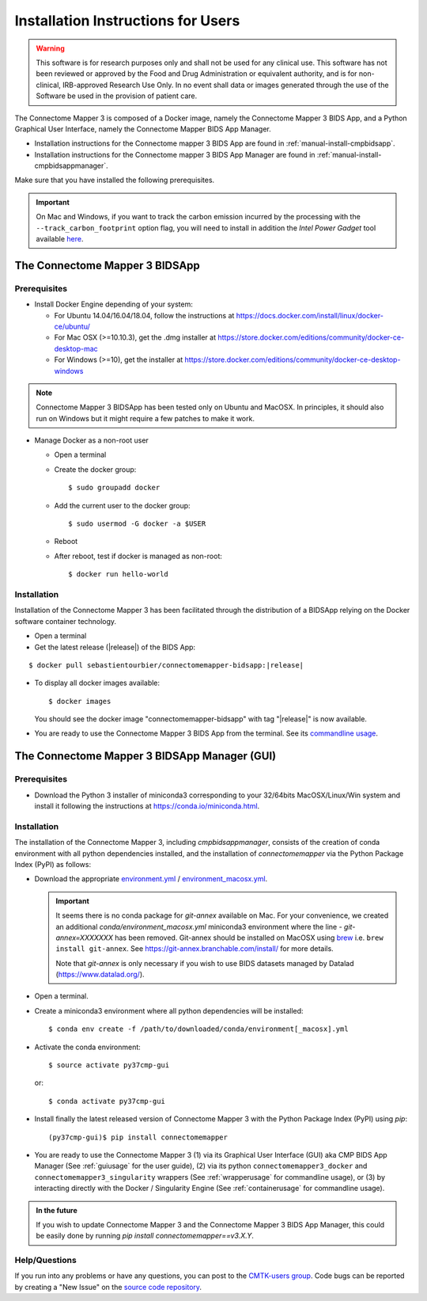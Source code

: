 .. _installation:

************************************
Installation Instructions for Users
************************************

.. warning:: This software is for research purposes only and shall not be used for
             any clinical use. This software has not been reviewed or approved by
             the Food and Drug Administration or equivalent authority, and is for
             non-clinical, IRB-approved Research Use Only. In no event shall data
             or images generated through the use of the Software be used in the
             provision of patient care.


The Connectome Mapper 3 is composed of a Docker image, namely the Connectome Mapper 3 BIDS App, and a Python Graphical User Interface, namely the Connectome Mapper BIDS App Manager.

*   Installation instructions for the Connectome mapper 3 BIDS App are found in :ref:`manual-install-cmpbidsapp`.
*   Installation instructions for the Connectome mapper 3 BIDS App Manager are found in :ref:`manual-install-cmpbidsappmanager`.

..
    The steps to add the NeuroDebian repository are explained at http://neuro.debian.net/ .

Make sure that you have installed the following prerequisites.

.. important::

    On Mac and Windows, if you want to track the carbon emission incurred by the processing with the ``--track_carbon_footprint`` option flag, you will need to install in addition the `Intel Power Gadget` tool available `here <https://www.intel.com/content/www/us/en/developer/articles/tool/power-gadget.html>`_.


The Connectome Mapper 3 BIDSApp
===============================

.. _manual-install-docker:

Prerequisites
-------------

*   Install Docker Engine depending of your system:

    *   For Ubuntu 14.04/16.04/18.04, follow the instructions at
        https://docs.docker.com/install/linux/docker-ce/ubuntu/

    *   For Mac OSX (>=10.10.3), get the .dmg installer at
        https://store.docker.com/editions/community/docker-ce-desktop-mac

    *   For Windows (>=10), get the installer at
        https://store.docker.com/editions/community/docker-ce-desktop-windows

.. note:: Connectome Mapper 3 BIDSApp has been tested only on Ubuntu and MacOSX.
        In principles, it should also run on Windows but it might require a few patches
        to make it work.


*   Manage Docker as a non-root user

    *   Open a terminal

    *   Create the docker group::

            $ sudo groupadd docker

    *   Add the current user to the docker group::

            $ sudo usermod -G docker -a $USER

    *   Reboot

    *   After reboot, test if docker is managed as non-root::

            $ docker run hello-world


.. _manual-install-cmpbidsapp:

Installation
---------------------------------------

Installation of the Connectome Mapper 3 has been facilitated through the distribution of a BIDSApp relying on the Docker software container technology.

*   Open a terminal

*   Get the latest release (|release|) of the BIDS App:

.. parsed-literal::

    $ docker pull sebastientourbier/connectomemapper-bidsapp:|release|

*   To display all docker images available::

        $ docker images

    You should see the docker image "connectomemapper-bidsapp" with tag "|release|" is now available.

*   You are ready to use the Connectome Mapper 3 BIDS App from the terminal. See its `commandline usage <usage.html>`_.

The Connectome Mapper 3 BIDSApp Manager (GUI)
==============================================

Prerequisites
---------------

*   Download the Python 3 installer of miniconda3 corresponding to your 32/64bits MacOSX/Linux/Win system and
    install it following the instructions at `https://conda.io/miniconda.html <https://conda.io/miniconda.html>`_.

.. _manual-install-cmpbidsappmanager:

Installation
---------------------------------------
The installation of the Connectome Mapper 3, including `cmpbidsappmanager`, consists of the creation of conda environment with all python dependencies installed, and the installation of `connectomemapper` via the Python Package Index (PyPI) as follows:

*   Download the appropriate `environment.yml <https://github.com/connectomicslab/connectomemapper3/raw/master/conda/environment.yml>`_ / `environment_macosx.yml <https://github.com/connectomicslab/connectomemapper3/raw/master/conda/environment_macosx.yml>`_.

    .. important::
        It seems there is no conda package for `git-annex` available on Mac.
        For your convenience, we created an additional `conda/environment_macosx.yml`
        miniconda3 environment where the line `- git-annex=XXXXXXX` has been removed.
        Git-annex should be installed on MacOSX using `brew <https://brew.sh/index_fr>`_
        i.e. ``brew install git-annex``. See https://git-annex.branchable.com/install/ for more details.

        Note that `git-annex` is only necessary if you wish to use BIDS datasets managed by Datalad (`https://www.datalad.org/ <https://www.datalad.org/>`_).

*   Open a terminal.

*   Create a miniconda3 environment where all python dependencies will be installed::

        $ conda env create -f /path/to/downloaded/conda/environment[_macosx].yml

*   Activate the conda environment::

        $ source activate py37cmp-gui

  or::

        $ conda activate py37cmp-gui

*   Install finally the latest released version of Connectome Mapper 3 with the Python Package Index (PyPI) using `pip`::

        (py37cmp-gui)$ pip install connectomemapper

*   You are ready to use the Connectome Mapper 3 (1) via its Graphical User Interface (GUI) aka CMP BIDS App Manager
    (See :ref:`guiusage` for the user guide), (2) via its python ``connectomemapper3_docker`` and
    ``connectomemapper3_singularity`` wrappers (See :ref:`wrapperusage` for commandline usage), or (3) by
    interacting directly with the Docker / Singularity Engine (See :ref:`containerusage` for commandline usage).

.. admonition:: In the future

    If you wish to update Connectome Mapper 3 and the Connectome Mapper 3 BIDS App Manager,
    this could be easily done by running `pip install connectomemapper==v3.X.Y`.

Help/Questions
--------------

If you run into any problems or have any questions, you can post to the `CMTK-users group <http://groups.google.com/group/cmtk-users>`_.
Code bugs can be reported by creating a "New Issue" on the `source code repository <https://github.com/connectomicslab/connectomemapper3/issues>`_.

